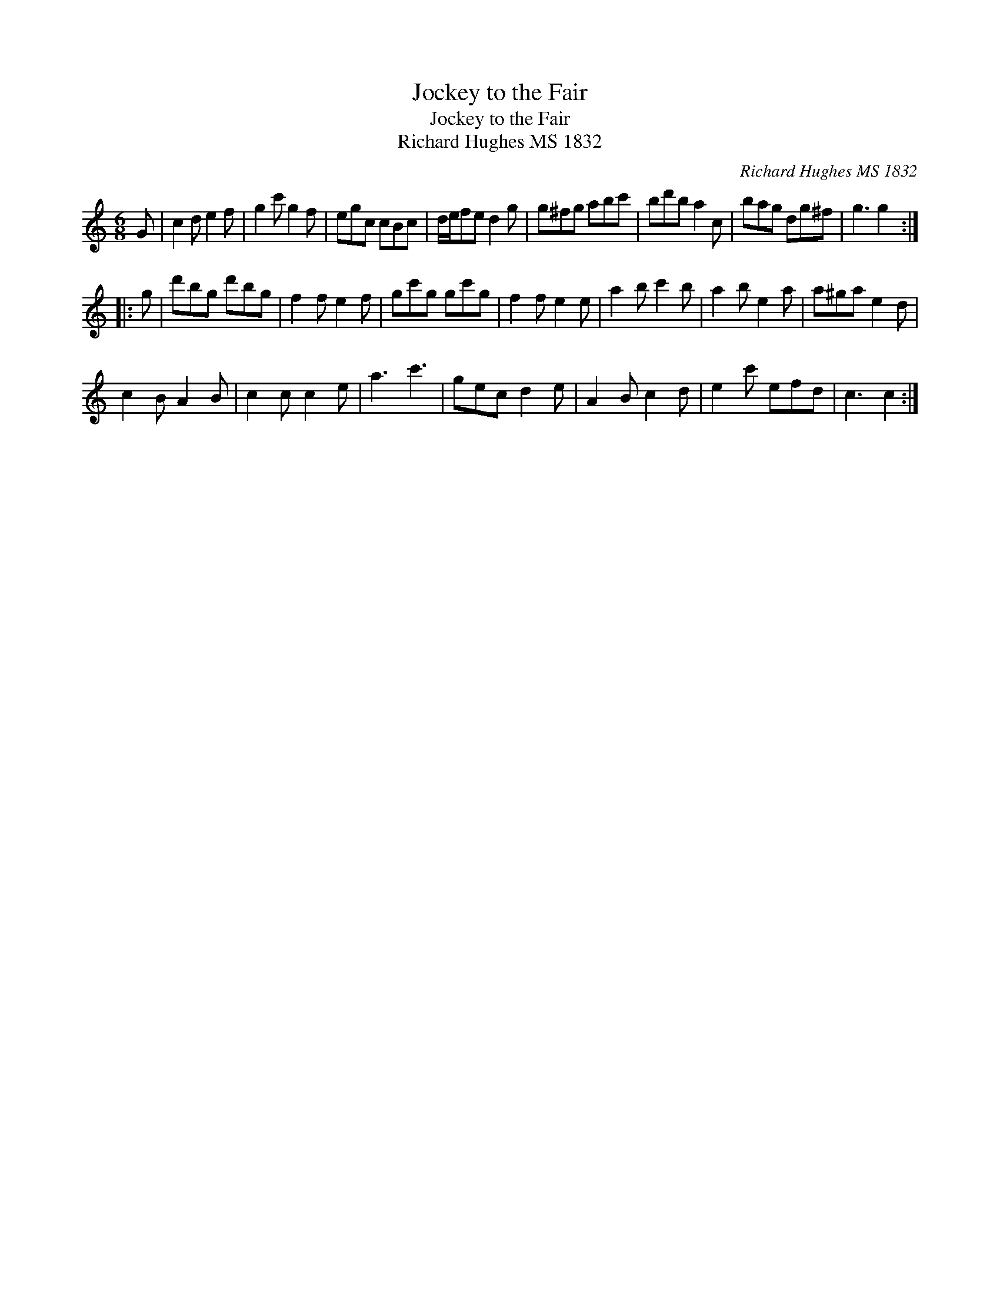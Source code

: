 X:1
T:Jockey to the Fair
T:Jockey to the Fair
T:Richard Hughes MS 1832
C:Richard Hughes MS 1832
L:1/8
M:6/8
K:C
V:1 treble 
V:1
 G | c2 d e2 f | g2 c' g2 f | egc cBc | d/e/fe d2 g | g^fg abc' | bd'b a2 c | bag dg^f | g3 g2 :: %9
 g | d'bg d'bg | f2 f e2 f | gc'g gc'g | f2 f e2 e | a2 b c'2 b | a2 b e2 a | a^ga e2 d | %17
 c2 B A2 B | c2 c c2 e | a3 c'3 | gec d2 e | A2 B c2 d | e2 c' efd | c3 c2 :| %24

